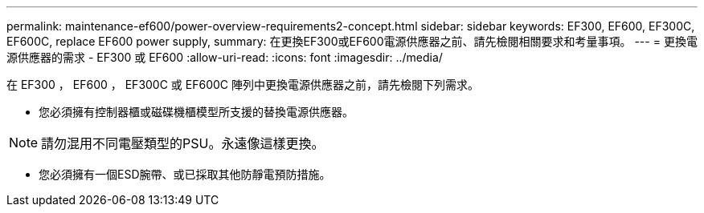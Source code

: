 ---
permalink: maintenance-ef600/power-overview-requirements2-concept.html 
sidebar: sidebar 
keywords: EF300, EF600, EF300C, EF600C, replace EF600 power supply, 
summary: 在更換EF300或EF600電源供應器之前、請先檢閱相關要求和考量事項。 
---
= 更換電源供應器的需求 - EF300 或 EF600
:allow-uri-read: 
:icons: font
:imagesdir: ../media/


[role="lead"]
在 EF300 ， EF600 ， EF300C 或 EF600C 陣列中更換電源供應器之前，請先檢閱下列需求。

* 您必須擁有控制器櫃或磁碟機櫃模型所支援的替換電源供應器。



NOTE: 請勿混用不同電壓類型的PSU。永遠像這樣更換。

* 您必須擁有一個ESD腕帶、或已採取其他防靜電預防措施。

